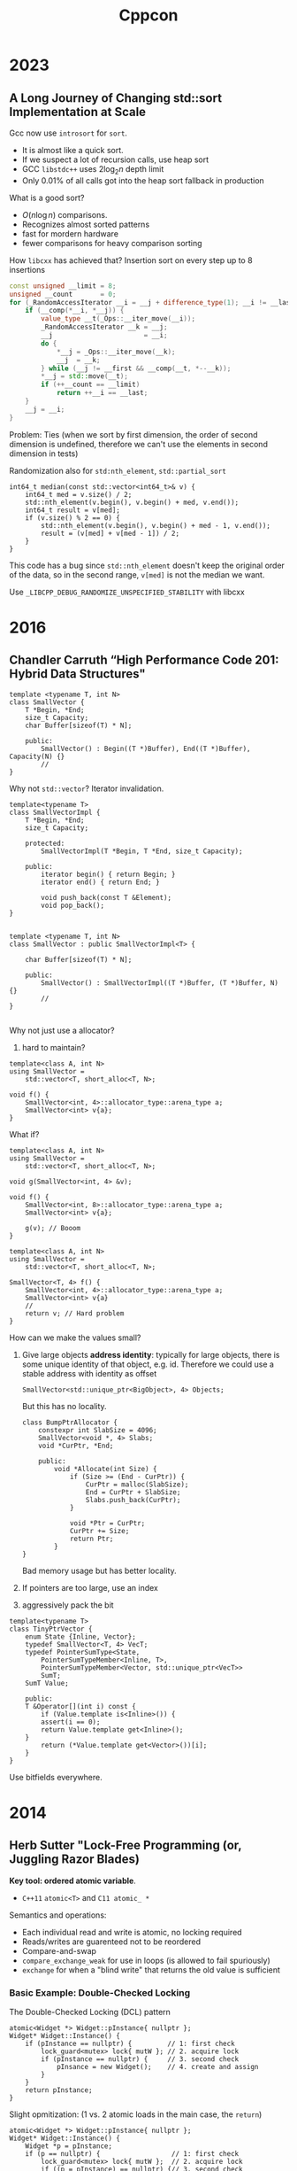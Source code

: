 #+TITLE: Cppcon
#+EXPORT_FILE_NAME: ../latex/cppcon/cppcon.tex
#+LATEX_HEADER: \input{/Users/wu/notes/preamble.tex}
#+LATEX_HEADER: \graphicspath{{../../books/}}
#+LATEX_HEADER: \makeindex

* 2023
** A Long Journey of Changing std::sort Implementation at Scale
        Gcc now use ~introsort~ for ~sort~.
        * It is almost like a quick sort.
        * If we suspect a lot of recursion calls, use heap sort
        * GCC ~libstdc++~ uses \(2\log_2 n\) depth limit
        * Only 0.01% of all calls got into the heap sort fallback in production

        What is a good sort?
        * \(O(n\log n)\) comparisons.
        * Recognizes almost sorted patterns
        * fast for mordern hardware
        * fewer comparisons for heavy comparison sorting

        How ~libcxx~ has achieved that? Insertion sort on every step up to 8 insertions
        #+begin_src cpp
const unsigned __limit = 8;
unsigned __count       = 0;
for (_RandomAccessIterator __i = __j + difference_type(1); __i != __last; ++__i) {
    if (__comp(*__i, *__j)) {
        value_type __t(_Ops::__iter_move(__i));
        _RandomAccessIterator __k = __j;
        __j                       = __i;
        do {
            ,*__j = _Ops::__iter_move(__k);
            __j  = __k;
        } while (__j != __first && __comp(__t, *--__k));
        ,*__j = std::move(__t);
        if (++__count == __limit)
            return ++__i == __last;
    }
    __j = __i;
}
        #+end_src

        Problem: Ties (when we sort by first dimension, the order of second dimension is undefined, therefore
        we can't use the elements in second dimension in tests)

        Randomization also for ~std:nth_element~, ~std::partial_sort~

        #+begin_src c++
int64_t median(const std::vector<int64_t>& v) {
    int64_t med = v.size() / 2;
    std::nth_element(v.begin(), v.begin() + med, v.end());
    int64_t result = v[med];
    if (v.size() % 2 == 0) {
        std::nth_element(v.begin(), v.begin() + med - 1, v.end());
        result = (v[med] + v[med - 1]) / 2;
    }
}
        #+end_src

        This code has a bug since ~std::nth_element~ doesn't keep the original order of the data, so in the
        second range, ~v[med]~ is not the median we want.

        Use ~_LIBCPP_DEBUG_RANDOMIZE_UNSPECIFIED_STABILITY~ with libcxx
* 2016
** Chandler Carruth “High Performance Code 201: Hybrid Data Structures"
        #+begin_src c++
template <typename T, int N>
class SmallVector {
    T *Begin, *End;
    size_t Capacity;
    char Buffer[sizeof(T) * N];

    public:
        SmallVector() : Begin((T *)Buffer), End((T *)Buffer), Capacity(N) {}
        //
}
        #+end_src

        Why not ~std::vector~? Iterator invalidation.

        #+begin_src c++
template<typename T>
class SmallVectorImpl {
    T *Begin, *End;
    size_t Capacity;

    protected:
        SmallVectorImpl(T *Begin, T *End, size_t Capacity);

    public:
        iterator begin() { return Begin; }
        iterator end() { return End; }

        void push_back(const T &Element);
        void pop_back();
}


template <typename T, int N>
class SmallVector : public SmallVectorImpl<T> {

    char Buffer[sizeof(T) * N];

    public:
        SmallVector() : SmallVectorImpl((T *)Buffer, (T *)Buffer, N) {}
        //
}

        #+end_src

        Why not just use a allocator?
        1. hard to maintain?

        #+begin_src c++
template<class A, int N>
using SmallVector =
    std::vector<T, short_alloc<T, N>;

void f() {
    SmallVector<int, 4>::allocator_type::arena_type a;
    SmallVector<int> v{a};
}
        #+end_src

        What if?
        #+begin_src c++
template<class A, int N>
using SmallVector =
    std::vector<T, short_alloc<T, N>;

void g(SmallVector<int, 4> &v);

void f() {
    SmallVector<int, 8>::allocator_type::arena_type a;
    SmallVector<int> v{a};

    g(v); // Booom
}
        #+end_src

        #+begin_src c++
template<class A, int N>
using SmallVector =
    std::vector<T, short_alloc<T, N>;

SmallVector<T, 4> f() {
    SmallVector<int, 4>::allocator_type::arena_type a;
    SmallVector<int> v{a}
    // 
    return v; // Hard problem
}
        #+end_src

        How can we make the values small?
        1. Give large objects *address identity*: typically for large objects, there is some unique identity of
           that object, e.g. id. Therefore we could use a stable address with identity as offset
           #+begin_src c++
SmallVector<std::unique_ptr<BigObject>, 4> Objects;
           #+end_src
           But this has no locality.
           #+begin_src c++
class BumpPtrAllocator {
    constexpr int SlabSize = 4096;
    SmallVector<void *, 4> Slabs;
    void *CurPtr, *End;

    public:
        void *Allocate(int Size) {
            if (Size >= (End - CurPtr)) {
                CurPtr = malloc(SlabSize);
                End = CurPtr + SlabSize;
                Slabs.push_back(CurPtr);
            }

            void *Ptr = CurPtr;
            CurPtr += Size;
            return Ptr;
        }
}
           #+end_src
           Bad memory usage but has better locality.

        2. If pointers are too large, use an index

        3. aggressively pack the bit



        #+begin_src c++
template<typename T>
class TinyPtrVector {
    enum State {Inline, Vector};
    typedef SmallVector<T, 4> VecT;
    typedef PointerSumType<State,
        PointerSumTypeMember<Inline, T>,
        PointerSumTypeMember<Vector, std::unique_ptr<VecT>>
        SumT;
    SumT Value;

    public:
    T &Operator[](int i) const {
        if (Value.template is<Inline>()) {
        assert(i == 0);
        return Value.template get<Inline>();
    }
        return (*Value.template get<Vector>())[i];        
    }
}
        #+end_src

        Use bitfields everywhere.

* 2014
** Herb Sutter "Lock-Free Programming (or, Juggling Razor Blades)
        *Key tool: ordered atomic variable*.
        * ~C++11~ ~atomic<T>~ and ~C11 atomic_ *~

        Semantics and operations:
        * Each individual read and write is atomic, no locking required
        * Reads/writes are guarenteed not to be reordered
        * Compare-and-swap
        * ~compare_exchange_weak~ for use in loops (is allowed to fail spuriously)
        * ~exchange~ for when a "blind write" that returns the old value is sufficient
*** Basic Example: Double-Checked Locking
        The Double-Checked Locking (DCL) pattern
        #+begin_src c++
atomic<Widget *> Widget::pInstance{ nullptr };
Widget* Widget::Instance() {
    if (pInstance == nullptr) {         // 1: first check
        lock_guard<mutex> lock{ mutW }; // 2. acquire lock                                         
        if (pInstance == nullptr) {     // 3. second check
            pInsance = new Widget();    // 4. create and assign
        }
    }
    return pInstance;
}
        #+end_src

        Slight opmitization: (1 vs. 2 atomic loads in the main case, the ~return~)
        #+begin_src c++
atomic<Widget *> Widget::pInstance{ nullptr };
Widget* Widget::Instance() {
    Widget *p = pInstance;
    if (p == nullptr) {                  // 1: first check
        lock_guard<mutex> lock{ mutW };  // 2. acquire lock
        if ((p = pInstance) == nullptr) {// 3. second check
            pInsance = p = new Widget(); // 4. create and assign
        }
    }
    return p;
}
        #+end_src

        The general-purpose way to spell lazy initialization in ~C++11~ is:
        #+begin_src c++
static unique_ptr<widget> widget::instance;
static std::once_flag widget::create;

widget& widget::get_instance() {
    std::call_once(create, [=]{ instance = make_unique<widget>();});
    return instance;
}
        #+end_src

        *Best of all*: The special-purpose way that you should use when you can (aks Meyers Singleton):
        #+begin_src c++
widget& widget::get_instance() {
    static widget instance;
    return instance;
}
        #+end_src
*** Producer-Consumer Variations
        Create and Publish Queue Items: 1 producer, many consumers, using locks
        #+begin_src c++
// Thread 1 (producer)
while (ThereAreMoreTasks()) {
    task = AllocateAndBuildNewTask();
    {
        lock_guard<mutex> lock{mut};
        queue.push(task);
    }
    cv.notify();
}

{
    lock_guard<mutex> lock{mut};
    queue.push(done);
}
cv.notify();

// Thread 2..N (consumers)
myTask = null;
while (myTask != done) {
    {
        lock_guard<mutex> lock{mut};
        while (queue.empty())
            cv.wait(mut);
        myTask = queue.first();
        if (myTask != done)
            queue.pop();
    }

    if (myTask != don)
        DoWork(myTask);
}
        #+end_src
* tee

